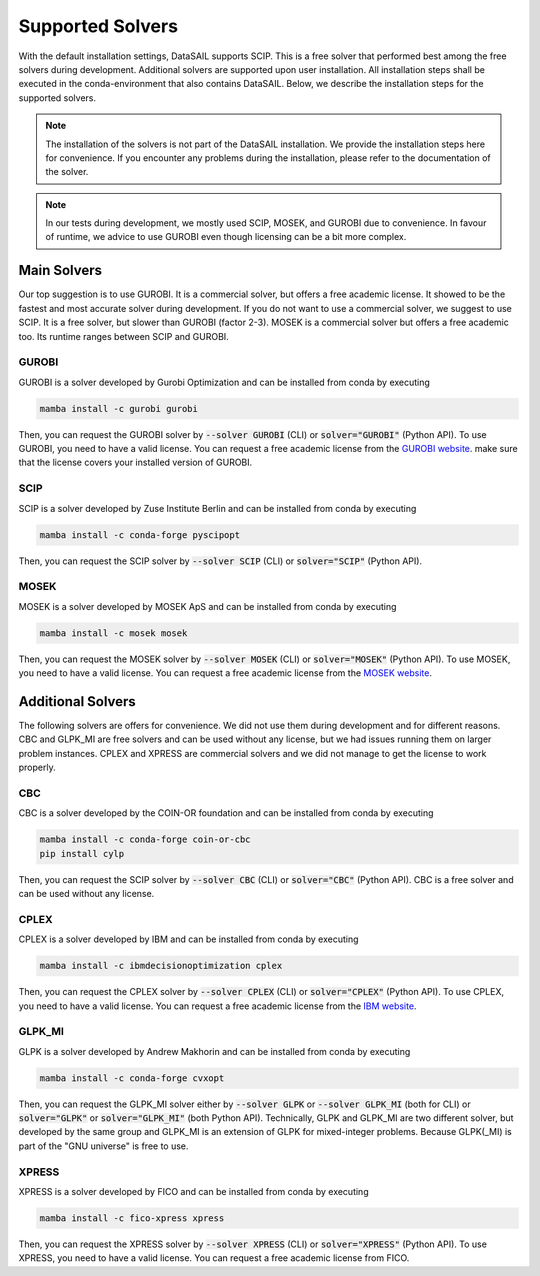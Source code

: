 #################
Supported Solvers
#################

.. _solver-label:

With the default installation settings, DataSAIL supports SCIP. This is a free solver that performed best among the
free solvers during development. Additional solvers are supported upon user installation. All installation steps shall
be executed in the conda-environment that also contains DataSAIL. Below, we describe the installation steps for the
supported solvers.

.. note::
    The installation of the solvers is not part of the DataSAIL installation. We provide the installation steps here
    for convenience. If you encounter any problems during the installation, please refer to the documentation of the
    solver.

.. note::
    In our tests during development, we mostly used SCIP, MOSEK, and GUROBI due to convenience. In favour of runtime,
    we advice to use GUROBI even though licensing can be a bit more complex.

Main Solvers
############

Our top suggestion is to use GUROBI. It is a commercial solver, but offers a free academic license. It showed to be the
fastest and most accurate solver during development. If you do not want to use a commercial solver, we suggest to use
SCIP. It is a free solver, but slower than GUROBI (factor 2-3). MOSEK is a commercial solver but offers a free academic
too. Its runtime ranges between SCIP and GUROBI.

GUROBI
======

GUROBI is a solver developed by Gurobi Optimization and can be installed from conda by executing

.. code-block:: shell

    mamba install -c gurobi gurobi

Then, you can request the GUROBI solver by :code:`--solver GUROBI` (CLI) or :code:`solver="GUROBI"` (Python API).
To use GUROBI, you need to have a valid license. You can request a free academic license from the
`GUROBI website <https://www.gurobi.com/features/academic-named-user-license/>`_. make sure that the license covers
your installed version of GUROBI.

SCIP
====

SCIP is a solver developed by Zuse Institute Berlin and can be installed from conda by executing

.. code-block:: shell

    mamba install -c conda-forge pyscipopt

Then, you can request the SCIP solver by :code:`--solver SCIP` (CLI) or :code:`solver="SCIP"` (Python API).

MOSEK
=====

MOSEK is a solver developed by MOSEK ApS and can be installed from conda by executing

.. code-block:: shell

    mamba install -c mosek mosek

Then, you can request the MOSEK solver by :code:`--solver MOSEK` (CLI) or :code:`solver="MOSEK"` (Python API).
To use MOSEK, you need to have a valid license. You can request a free academic license from the
`MOSEK website <https://www.mosek.com/products/academic-licenses/>`_.

Additional Solvers
##################

The following solvers are offers for convenience. We did not use them during development and for different reasons.
CBC and GLPK_MI are free solvers and can be used without any license, but we had issues running them on larger problem
instances. CPLEX and XPRESS are commercial solvers and we did not manage to get the license to work properly.

CBC
===

CBC is a solver developed by the COIN-OR foundation and can be installed from conda by executing

.. code-block:: shell

    mamba install -c conda-forge coin-or-cbc
    pip install cylp

Then, you can request the SCIP solver by :code:`--solver CBC` (CLI) or :code:`solver="CBC"` (Python API). CBC is a free
solver and can be used without any license.

CPLEX
=====

CPLEX is a solver developed by IBM and can be installed from conda by executing

.. code-block:: shell

    mamba install -c ibmdecisionoptimization cplex

Then, you can request the CPLEX solver by :code:`--solver CPLEX` (CLI) or :code:`solver="CPLEX"` (Python API).
To use CPLEX, you need to have a valid license. You can request a free academic license from the
`IBM website <https://ampl.com/products/solvers/solvers-we-sell/cplex/>`_.

GLPK_MI
=======

GLPK is a solver developed by Andrew Makhorin and can be installed from conda by executing

.. code-block:: shell

    mamba install -c conda-forge cvxopt

Then, you can request the GLPK_MI solver either by :code:`--solver GLPK` or :code:`--solver GLPK_MI` (both for CLI) or
:code:`solver="GLPK"` or :code:`solver="GLPK_MI"` (both Python API). Technically, GLPK and GLPK_MI are two different
solver, but developed by the same group and GLPK_MI is an extension of GLPK for mixed-integer problems. Because
GLPK(_MI) is part of the "GNU universe" is free to use.

XPRESS
======

XPRESS is a solver developed by FICO and can be installed from conda by executing

.. code-block:: shell

    mamba install -c fico-xpress xpress

Then, you can request the XPRESS solver by :code:`--solver XPRESS` (CLI) or :code:`solver="XPRESS"` (Python API).
To use XPRESS, you need to have a valid license. You can request a free academic license from FICO.
